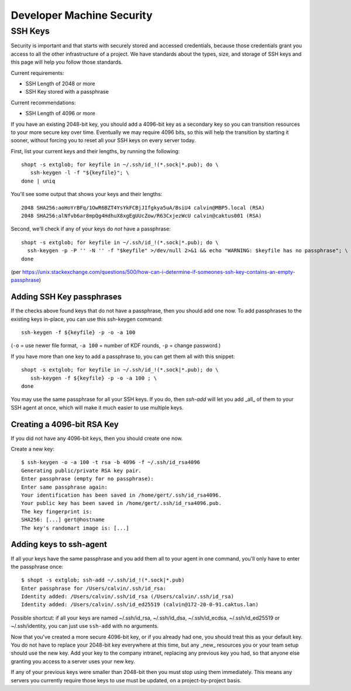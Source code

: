 Developer Machine Security
##########################

SSH Keys
========

Security is important and that starts with securely stored and accessed credentials, because those
credentials grant you access to all the other infrastructure of a project. We have standards about
the types, size, and storage of SSH keys and this page will help you follow those standards.

Current requirements:

- SSH Length of 2048 or more
- SSH Key stored with a passphrase

Current recommendations:

- SSH Length of 4096 or more

If you have an existing 2048-bit key, you should add a 4096-bit key as a secondary key so you can
transition resources to your more secure key over time. Eventually we may require 4096 bits, so
this will help the transition by starting it sooner, without forcing you to reset all your SSH
keys on every server today.

First, list your current keys and their lengths, by running the following::

    shopt -s extglob; for keyfile in ~/.ssh/id_!(*.sock|*.pub); do \
       ssh-keygen -l -f "${keyfile}"; \
    done | uniq

You'll see some output that shows your keys and their lengths::

    2048 SHA256:aoHoYrBFq/1OwR6BZT4YsYkFCBjJIfgkya5uA/BsiU4 calvin@MBP5.local (RSA)
    2048 SHA256:alNfvb6ar8mpQg4HdhuX8xgEgUUcZow/R63CxjezWcU calvin@caktus001 (RSA)

Second, we'll check if any of your keys do *not* have a passphrase::

    shopt -s extglob; for keyfile in ~/.ssh/id_!(*.sock|*.pub); do \
      ssh-keygen -p -P '' -N '' -f "$keyfile" >/dev/null 2>&1 && echo "WARNING: $keyfile has no passphrase"; \
    done

(per https://unix.stackexchange.com/questions/500/how-can-i-determine-if-someones-ssh-key-contains-an-empty-passphrase)

Adding SSH Key passphrases
--------------------------

If the checks above found keys that do not have a passphrase, then you should add one now. To add passphrases to the existing keys in-place, you can use this ssh-keygen command::

    ssh-keygen -f ${keyfile} -p -o -a 100

(``-o`` = use newer file format, ``-a 100`` = number of KDF rounds, ``-p`` = change password.)

If you have more than one key to add a passphrase to, you can get them all with this snippet::

    shopt -s extglob; for keyfile in ~/.ssh/id_!(*.sock|*.pub); do \
       ssh-keygen -f ${keyfile} -p -o -a 100 ; \
    done

You may use the same passphrase for all your SSH keys. If you do, then `ssh-add` will let you add _all_ of them to your
SSH agent at once, which will make it much easier to use multiple keys.


Creating a 4096-bit RSA Key
----------------------------

If you did not have any 4096-bit keys, then you should create one now.

Create a new key::

    $ ssh-keygen -o -a 100 -t rsa -b 4096 -f ~/.ssh/id_rsa4096
    Generating public/private RSA key pair.
    Enter passphrase (empty for no passphrase):
    Enter same passphrase again:
    Your identification has been saved in /home/gert/.ssh/id_rsa4096.
    Your public key has been saved in /home/gert/.ssh/id_rsa4096.pub.
    The key fingerprint is:
    SHA256: [...] gert@hostname
    The key's randomart image is: [...]

Adding keys to ssh-agent
------------------------

If all your keys have the same passphrase and you add them all to your
agent in one command, you'll only have to enter the passphrase once::

    $ shopt -s extglob; ssh-add ~/.ssh/id_!(*.sock|*.pub)
    Enter passphrase for /Users/calvin/.ssh/id_rsa:
    Identity added: /Users/calvin/.ssh/id_rsa (/Users/calvin/.ssh/id_rsa)
    Identity added: /Users/calvin/.ssh/id_ed25519 (calvin@172-20-0-91.caktus.lan)

Possible shortcut: if all your keys are named ~/.ssh/id_rsa, ~/.ssh/id_dsa,
~/.ssh/id_ecdsa, ~/.ssh/id_ed25519 or ~/.ssh/identity, you can just use
``ssh-add`` with no arguments.

Now that you've created a more secure 4096-bit key, or if you already had one, you should treat this as your default key. You do not have to replace your 2048-bit key everywhere at this time, but any _new_ resources you or your team setup should use the new key. Add your key to the company intranet, replacing any previous key you had, so that anyone else granting you access to a server uses your new key.

If any of your previous keys were smaller than 2048-bit then you must stop using them immediately. This means any servers you currently require those keys to use must be updated, on a project-by-project basis.
